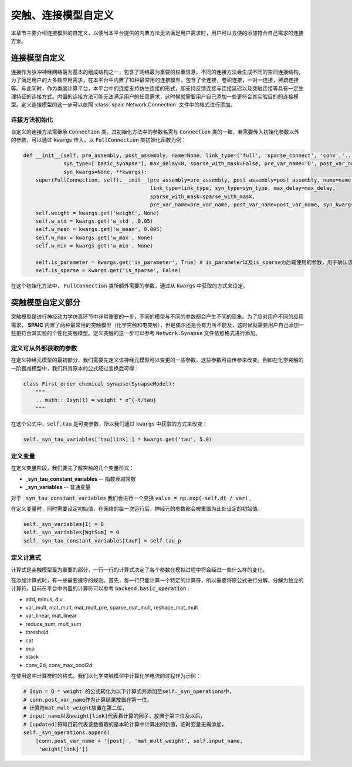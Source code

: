 .. _my-custom-connection:



突触、连接模型自定义
=======================
本章节主要介绍连接模型的自定义，以便当本平台提供的内置方法无法满足用户需求时，用户可以方便的添加符合自己需求的连接方案。


连接模型自定义
--------------------------
连接作为脉冲神经网络最为基本的组成结构之一，包含了网络最为重要的权重信息。不同的连接方法会生成不同的空间连接结构，为了满足用户的\
大多数应用需求，在本平台中内置了10种最常用的连接模型，包含了全连接，卷积连接，一对一连接，稀疏连接等。与此同时，作为类脑计算平\
台，本平台中的连接支持仿生连接的形式，即支持反馈连接与连接延迟以及突触连接等具有一定生理特征的连接方式。内置的连接方法可能无法\
满足用户的任意需求，这时候就需要用户自己添加一些更符合其实验目的的连接模型。\
定义连接模型的这一步可以依照 :class:`spaic.Network.Connection` 文件中的格式进行添加。

连接方法初始化
^^^^^^^^^^^^^^^^^^^^^
自定义的连接方法需继承 :code:`Connection` 类，其初始化方法中的参数名需与 :code:`Connection` 类的一致，若需要传入初始化参数\
以外的参数，可以通过 :code:`kwargs` 传入，以 :code:`FullConnection` 类初始化函数为例：

.. code-block:: python

    def __init__(self, pre_assembly, post_assembly, name=None, link_type=('full', 'sparse_connect', 'conv','...'),
                 syn_type=['basic_synapse'], max_delay=0, sparse_with_mask=False, pre_var_name='O', post_var_name='Isyn',
                 syn_kwargs=None, **kwargs):
        super(FullConnection, self).__init__(pre_assembly=pre_assembly, post_assembly=post_assembly, name=name,
                                             link_type=link_type, syn_type=syn_type, max_delay=max_delay,
                                             sparse_with_mask=sparse_with_mask,
                                             pre_var_name=pre_var_name, post_var_name=post_var_name, syn_kwargs=syn_kwargs, **kwargs)
        self.weight = kwargs.get('weight', None)
        self.w_std = kwargs.get('w_std', 0.05)
        self.w_mean = kwargs.get('w_mean', 0.005)
        self.w_max = kwargs.get('w_max', None)
        self.w_min = kwargs.get('w_min', None)

        self.is_parameter = kwargs.get('is_parameter', True) # is_parameter以及is_sparse为后端使用的参数，用于确认该连接是否为可训练的以及是否为稀疏化存储的
        self.is_sparse = kwargs.get('is_sparse', False)

在这个初始化方法中， :code:`FullConnection` 类所额外需要的参数，通过从 :code:`kwargs` 中获取的方式来设定。


突触模型自定义部分
-----------------------
突触模型是进行神经动力学仿真环节中非常重要的一步，不同的模型与不同的参数都会产生不同的现象。\
为了应对用户不同的应用需求， **SPAIC** 内置了两种最常用的突触模型（化学突触和电突触），但是偶尔还是会有力所不能及，\
这时候就需要用户自己添加一些更符合其实验的个性化突触模型。定义突触的这一步可以参考 :code:`Network.Synapse` \
文件依照格式进行添加。

定义可从外部获取的参数
^^^^^^^^^^^^^^^^^^^^^
在定义神经元模型的最初部分，我们需要先定义该神经元模型可以变更的一些参数，\
这些参数可由传参来改变。例如在化学突触的一阶衰减模型中，我们将其原本的公式经过变换后可得：

.. code-block:: python

    class First_order_chemical_synapse(SynapseModel):
        """
        .. math:: Isyn(t) = weight * e^{-t/tau}
        """

在这个公式中，:code:`self.tau` 是可变参数，所以我们通过 :code:`kwargs` 中获取的方式来改变：

.. code-block:: python

    self._syn_tau_variables['tau[link]'] = kwargs.get('tau', 5.0)
定义变量
^^^^^^^^^^^^^^^^^^^^^
在定义变量阶段，我们要先了解突触的几个变量形式：

- **_syn_tau_constant_variables** -- 指数衰减常数
- **_syn_variables** -- 普通变量

对于 :code:`_syn_tau_constant_variables` 我们会进行一个变换 :code:`value = np.exp(-self.dt / var)` ,

在定义变量时，同时需要设定初始值，在网络的每一次运行后，神经元的参数都会被重置为此处设定的初始值。

.. code-block:: python

    self._syn_variables[I] = 0
    self._syn_variables[WgtSum] = 0
    self._syn_tau_constant_variables[tauP] = self.tau_p


定义计算式
^^^^^^^^^^^^^^^^^^^^^
计算式是突触模型最为重要的部分，一行一行的计算式决定了各个参数在模拟过程中将会经过一些什么样的变化。

在添加计算式时，有一些需要遵守的规则。首先，每一行只能计算一个特定的计算符，所以需要将原公式\
进行分解，分解为独立的计算符。目前在平台中内置的计算符可以参考 :code:`backend.basic_operation` :

- add, minus, div
- var_mult, mat_mult, mat_mult_pre, sparse_mat_mult, reshape_mat_mult
- var_linear, mat_linear
- reduce_sum, mult_sum
- threshold
- cat
- exp
- stack
- conv_2d, conv_max_pool2d

在使用这些计算符时的格式，我们以化学突触模型中计算化学电流的过程作为示例：

.. code-block:: python

    # Isyn = O * weight 的公式转化为以下计算式并添加至self._syn_operations中，
    # conn.post_var_name作为计算结果放置在第一位，
    # 计算符mat_mult_weight放置在第二位，
    # input_name以及weight[link]代表着计算的因子，放置于第三位及以后，
    # [updated]符号目前代表该数值取的是本轮计算中计算出的新值，临时变量无需添加，
    self._syn_operations.append(
        [conn.post_var_name + '[post]', 'mat_mult_weight', self.input_name,
         'weight[link]'])

